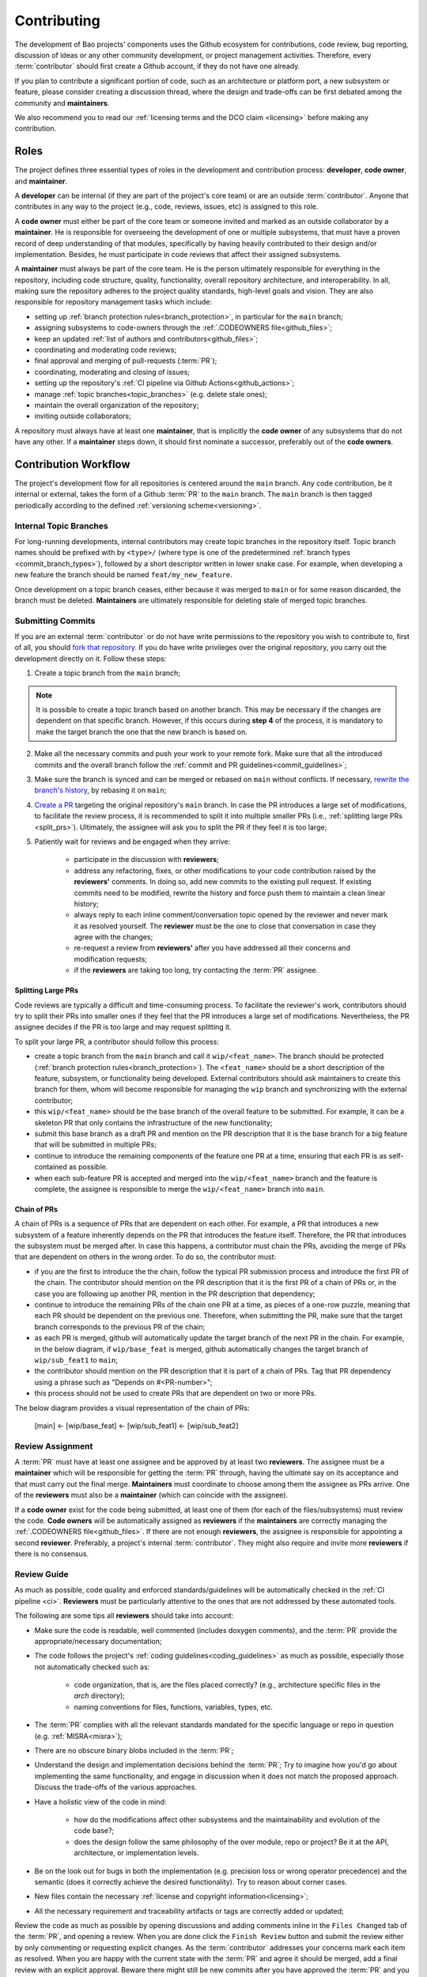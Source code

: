.. _contributing:

Contributing
============

The development of Bao projects' components uses the Github ecosystem for contributions, code
review, bug reporting, discussion of ideas or any other community development, or project
management activities. Therefore, every :term:`contributor` should first create a Github account,
if they do not have one already.

If you plan to contribute a significant portion of code, such as an architecture or platform port,
a new subsystem or feature, please consider creating a discussion thread, where the design and
trade-offs can be first debated among the community and **maintainers**.

We also recommend you to read our :ref:`licensing terms and the DCO claim <licensing>` before
making any contribution.

.. _contrib_roles:

Roles
-----

The project defines three essential types of roles in the development and contribution process:
**developer**, **code owner**, and **maintainer**.

A **developer** can be internal (if they are part of the project's core team) or are an outside
:term:`contributor`. Anyone that contributes in any way to the project (e.g., code, reviews,
issues, etc) is assigned to this role.

A **code owner** must either be part of the core team or someone invited and marked as an outside
collaborator by a **maintainer**. He is responsible for overseeing the development of one or
multiple subsystems, that must have a proven record of deep understanding of that modules,
specifically by having heavily contributed to their design and/or implementation. Besides, he must
participate in code reviews that affect their assigned subsystems.

A **maintainer** must always be part of the core team. He is the person ultimately responsible for
everything in the repository, including code structure, quality, functionality, overall repository
architecture, and interoperability. In all, making sure the repository adheres to the project
quality standards, high-level goals and vision. They are also responsible for repository management
tasks which include:

* setting up :ref:`branch protection rules<branch_protection>`, in particular for the ``main``
  branch;
* assigning subsystems to code-owners through the :ref:`.CODEOWNERS file<github_files>`;
* keep an updated :ref:`list of authors and contributors<github_files>`;
* coordinating and moderating code reviews;
* final approval and merging of pull-requests (:term:`PR`);
* coordinating, moderating and closing of issues;
* setting up the repository's :ref:`CI pipeline via Github Actions<github_actions>`;
* manage :ref:`topic branches<topic_branches>` (e.g. delete stale ones);
* maintain the overall organization of the repository;
* inviting outside collaborators;

A repository must always have at least one **maintainer**, that is implicitly the **code owner** of
any subsystems that do not have any other. If a **maintainer** steps down, it should first nominate
a successor, preferably out of the **code owners**.

.. _contribution_workflow:

Contribution Workflow
---------------------

The project's development flow for all repositories is centered around the ``main`` branch. Any
code contribution, be it internal or external, takes the form of a Github :term:`PR` to the
``main`` branch. The ``main`` branch is then tagged periodically according to the defined
:ref:`versioning scheme<versioning>`.

.. _topic_branches:

Internal Topic Branches
***********************

For long-running developments, internal contributors may create topic branches in the repository
itself. Topic branch names should be prefixed with by ``<type>/`` (where type is one of the
predetermined :ref:`branch types <commit_branch_types>`), followed by a short descriptor written in
lower snake case. For example, when developing a new feature the branch should be named
``feat/my_new_feature``.

Once development on a topic branch ceases, either because it was merged to ``main`` or for some
reason discarded, the branch must be deleted. **Maintainers** are ultimately responsible for
deleting stale of merged topic branches.

Submitting Commits
******************

If you are an external :term:`contributor` or do not have write permissions to the repository you
wish to contribute to, first of all, you should `fork that repository
<https://docs.github.com/en/get-started/quickstart/fork-a-repo>`_. If you do have write privileges
over the original repository, you carry out the development directly on it. Follow these steps:

1. Create a topic branch from the ``main`` branch;

.. note::

    It is possible to create a topic branch based on another branch. This may be necessary if the
    changes are dependent on that specific branch. However, if this occurs during **step 4** of the
    process, it is mandatory to make the target branch the one that the new branch is based on.

2. Make all the necessary commits and push your work to your remote fork. Make sure that all the
   introduced commits and the overall branch follow the :ref:`commit and PR
   guidelines<commit_guidelines>`;
3. Make sure the branch is synced and can be merged or rebased on ``main`` without conflicts. If
   necessary, `rewrite the branch's history
   <https://git-scm.com/book/en/v2/Git-Tools-Rewriting-History>`_, by rebasing it on ``main``;
4. `Create a PR <https://docs.github.com/en/pull-requests/
   collaborating-with-pull-requests/proposing-changes-to-your-work-with-pull-
   requests/creating-a-pull-request>`_ targeting the original repository's ``main`` branch. In case
   the PR introduces a large set of modifications, to facilitate the review process, it is
   recommended to split it into multiple smaller PRs (i.e., :ref:`splitting large PRs
   <split_prs>`). Ultimately, the assignee will ask you to split the PR if they feel it is too
   large;
5. Patiently wait for reviews and be engaged when they arrive:

    * participate in the discussion with **reviewers**;
    * address any refactoring, fixes, or other modifications to your code contribution raised by
      the **reviewers'** comments. In doing so, add new commits to the existing pull request. If
      existing commits need to be modified, rewrite the history and force push them to maintain a
      clean linear history;
    * always reply to each inline comment/conversation topic opened by the reviewer and never mark
      it as resolved yourself. The **reviewer** must be the one to close that conversation in case
      they agree with the changes;
    * re-request a review from **reviewers'** after you have addressed all their concerns and
      modification requests;
    * if the **reviewers** are taking too long, try contacting the :term:`PR` assignee.

.. _split_prs:

Splitting Large PRs
###################

Code reviews are typically a difficult and time-consuming process. To facilitate the reviewer's
work, contributors should try to split their PRs into smaller ones if they feel that the PR
introduces a large set of modifications. Nevertheless, the PR assignee decides if the PR is too
large and may request splitting it.

To split your large PR, a contributor should follow this process:

* create a topic branch from the ``main`` branch and call it ``wip/<feat_name>``. The branch should
  be protected (:ref:`branch protection rules<branch_protection>`). The ``<feat_name>`` should be a
  short description of the feature, subsystem, or functionality being developed. External
  contributors should ask maintainers to create this branch for them, whom will become responsible
  for managing the ``wip`` branch and synchronizing with the external contributor;
* this ``wip/<feat_name>`` should be the base branch of the overall feature to be submitted. For
  example, it can be a skeleton PR that only contains the infrastructure of the new functionality;
* submit this base branch as a draft PR and mention on the PR description that it is the base
  branch for a big feature that will be submitted in multiple PRs;
* continue to introduce the remaining components of the feature one PR at a time, ensuring that
  each PR is as self-contained as possible.
* when each sub-feature PR is accepted and merged into the ``wip/<feat_name>`` branch and the
  feature is complete, the assignee is responsible to merge the ``wip/<feat_name>`` branch into
  ``main``.

.. _chain_prs:

Chain of PRs
############

A chain of PRs is a sequence of PRs that are dependent on each other. For example, a PR that
introduces a new subsystem of a feature inherently depends on the PR that introduces the feature
itself. Therefore, the PR that introduces the subsystem must be merged after. In case this happens,
a contributor must chain the PRs, avoiding the merge of PRs that are dependent on others in the
wrong order. To do so, the contributor must:

* if you are the first to introduce the the chain, follow the typical PR submission process and
  introduce the first PR of the chain. The contributor should mention on the PR description that it
  is the first PR of a chain of PRs or, in the case you are following up another PR, mention in the
  PR description that dependency;
* continue to introduce the remaining PRs of the chain one PR at a time, as pieces of a one-row
  puzzle, meaning that each PR should be dependent on the previous one. Therefore, when submitting
  the PR, make sure that the target branch corresponds to the previous PR of the chain;
* as each PR is merged, github will automatically update the target branch of the next PR in the
  chain. For example, in the below diagram, if ``wip/base_feat`` is merged, github automatically
  changes the target branch of ``wip/sub_feat1`` to ``main``;
* the contributor should mention on the PR description that it is part of a chain of PRs. Tag that
  PR dependency using a phrase such as "Depends on #<PR-number>";
* this process should not be used to create PRs that are dependent on two or more PRs.

The below diagram provides a visual representation of the chain of PRs:

  [main] <- [wip/base_feat] <- [wip/sub_feat1] <- [wip/sub_feat2]

Review Assignment
*****************

A :term:`PR` must have at least one assignee and be approved by at least two **reviewers**. The
assignee must be a **maintainer** which will be responsible for getting the :term:`PR` through,
having the ultimate say on its acceptance and that must carry out the final merge. **Maintainers**
must coordinate to choose among them the assignee as PRs arrive. One of the **reviewers** must also
be a **maintainer** (which can coincide with the assignee).

If a **code owner** exist for the code being submitted, at least one of them (for each of the
files/subsystems) must review the code. **Code owners** will be automatically assigned as
**reviewers** if the **maintainers** are correctly managing the :ref:`.CODEOWNERS
file<github_files>`. If there are not enough **reviewers**, the assignee is responsible for
appointing a second **reviewer**. Preferably, a project's internal :term:`contributor`. They might
also require and invite more **reviewers** if there is no consensus.

Review Guide
************

As much as possible, code quality and enforced standards/guidelines will be automatically checked
in the :ref:`CI pipeline <ci>`. **Reviewers** must be particularly attentive to the ones that are
not addressed by these automated tools.

The following are some tips all **reviewers** should take into account:

* Make sure the code is readable, well commented (includes doxygen comments), and the :term:`PR`
  provide the appropriate/necessary documentation;
* The code follows the project's :ref:`coding guidelines<coding_guidelines>` as much as possible,
  especially those not automatically checked such as:

    * code organization, that is, are the files placed correctly? (e.g., architecture specific
      files in the *arch* directory);
    * naming conventions for files, functions, variables, types, etc.

* The :term:`PR` complies with all the relevant standards mandated for the specific language or
  repo in question (e.g. :ref:`MISRA<misra>`);
* There are no obscure binary blobs included in the :term:`PR`;
* Understand the design and implementation decisions behind the :term:`PR`; Try to imagine how
  you'd go about implementing the same functionality, and engage in discussion when it does not
  match the proposed approach. Discuss the trade-offs of the various approaches.
* Have a holistic view of the code in mind:

    * how do the modifications affect other subsystems and the maintainability and evolution of the
      code base?;
    * does the design follow the same philosophy of the over module, repo or project? Be it at the
      API, architecture, or implementation levels.

* Be on the look out for bugs in both the  implementation (e.g. precision loss or wrong operator
  precedence) and the semantic (does it correctly achieve the desired functionality). Try to reason
  about corner cases.
* New files contain the necessary :ref:`license and copyright information<licensing>`;
* All the necessary requirement and traceability artifacts or tags are correctly added or updated;

Review the code as much as possible by opening discussions and adding comments inline in the
``Files Changed`` tab of the :term:`PR`, and opening a review. When you are done click the ``Finish
Review`` button and submit the review either by only commenting or requesting explicit changes. As
the :term:`contributor` addresses your concerns mark each item as resolved. When you are happy with
the current state with the :term:`PR` and agree it should be merged, add a final review with an
explicit approval. Beware there might still be new commits after you have approved the :term:`PR`
and you might need or be asked to review it again.

Finally, although obvious, self-reviewing is prohibited.

Final Approval and Merging
**************************

The final approval of the :term:`PR` to ``main`` must be carried out by a **maintainer**. They
should verify the following checklist, although some of it might be automatically checked and
enforced by GitHub:

* was reviewed by at least by two **reviewers**;
* all review comments, suggestions or modification requests have been addressed;
* passes all :ref:`CI pipeline <ci>` checks;
* can be rebased on ``main`` without any conflict;

The **maintainer** shall have as the main objective when integrating the :term:`PR` to maintain a
linear git history. Therefore, it should preferably perform either a rebase of the :term:`PR`
branch on ``main`` (or fast-forward merge if possible) or perform a squash merge if they deem
necessary.

If the :term:`PR` originates from an internal topic branch, the branch should be deleted.

Finally, the **maintainer** should update any :term:`contributor`, :ref:`author and/or code owner
files<github_files>`, especially when new files are created.

.. _commit_guidelines:

Commit, Branch, and PRs Guidelines
----------------------------------

PRs: Commit History
*******************

All contributions must be submitted via Github PRs. You should ensure that all commits in the
history within the :term:`PR`:

* have messages that follow the :ref:`conventional commit style<commits_style>`
* introduce small, self-contained logical units of modifications/extensions and don't include
  irrelevant changes (typo or formatting fixes should be submitted in dedicated PRs);
* are logically related (unrelated modifications or fixes must be addressed in a separate
  ``branch/pull-request``);
* follow a logical order. That is, a commit that has a dependence on the modifications by a
  different commit of the same :term:`PR`, is after the former.
* adhere to the project's :ref:`coding guidelines<coding_guidelines>` for the targeted languages;
* tag the necessary requirements;
* introduce code that is readable and sufficiently commented/documented;
* pass all :ref:`base CI pipeline<ci>` checks, by running them locally;
* make sure your code works: test your code in as many targets as possible and write the needed
  automated tests;
* introduces or updates the necessary documentation;
* the branch can be rebased on ``main`` without conflicts;
* the :ref:`appropriate license and copyright information<licensing>` is present and updated;
* make sure you have the rights to all the submitted code and that :ref:`all commits contain a
  sign-off message<commit_signoff>`, acknowledging the :ref:`DCO<dco>`;

Commits: Structure, Format, and Sign-off
****************************************

All commits follow a set of guidelines for the message structure and format. Moreover, they should
all be sign-off by the contributor.

.. _commits_style:

Message Structure
#################

The git commit messages must always contain a **header**, a **body**, and a **footer**. We follow
the `Convential Commits <https://www.conventionalcommits.org/en/v1.0.0/?>`_ specification (with
some slight deviations) that provides an easy set of rules for creating an explicit commit history.
This leads to more readable messages that are self-explanatory through the project history.

Each commit message has the following structure:

.. code-block:: none

    [header]
        <type>(<scope>): <description>

    [body]
        <free-form-description>

    [footer]
        <ref-issue> <ref-req> <ref-misra> <sign-off>

**Message header**

The commit message **header** has a special format that includes a **type**, a optional **scope**,
and a **description**. The prefix ``<type>`` consists of a noun describing the type of commit.
These nouns are pre-defined and described in the below table (:ref:`msg_format`). The *optional*
prefix ``<scope>`` may be provided after the type to identify the subsystem, architecture of
platform affected by the changes. The ``<description>`` field follows immediately after the colon
and space after the type/scope prefix. It must provide a short summary of the code changes.

**Message body**

The commit message **body** must be descriptive enough to address in the
``<free-form-description>`` at least the following points:

* describes the introduced features, fixes, extensions, and refactoring;
* provide a brief rationale for the chosen implementation or overall approach;
* how are you sure it works, i.e., describe the tests and corner cases you ran;

**Message footer**

The ``<footer>`` consists of a list of optional references when the commit:

* ``<ref-issue>``: addresses a GitHub issue (issue ID)
* ``<ref-misra>``: introduces a misra deviation (misra deviation or permit ID)
* ``<ref-req>``: implements a given requirement (requirement ID)
* ``<sign-off>``: a sign-off message that attests that he agrees with the :term:`contributor`
  adheres :ref:`dco` (see :ref:`commit_signoff`)

**Commit Example:**

.. code-block:: none

    feat(atf): add partitions initialization routine

    Start developing the partitions initialization routine. To achieve this we need to: 1. Wake-up
    each partitions primary cpu (the partition is responsible to start-up the other cpus) 2. Set-up
    cookie registers that should only be accessible by the partitioner (design decision) 3. Jump to
    the partition entrypoint A conditional pre-processor macro defines what should be included
    (atf_stubs.h) or excluded when building the partitioner for the ATF (ATF_BUILD).

    Issue: #123 Signed-off-by: Your Name <your.name@example.com>

.. _msg_format:

Message Format
##############

The format of the message, especially the header, is checked using the `gitlint
<https://jorisroovers.com/gitlint/>`_ tool referenced in :ref:`CI pipeline<ci>`. For detailed
information on the commit format check the ``.gitlint`` file in the `CI repository
<https://github.com/bao-project/bao-ci>`_, which defines a certain set of rules that comply with
the following list:

* **Header** must follow Conventional Commits style
* **Header** length must be < 80 chars and > 10 chars.
* **Header** cannot have trailing whitespace (space or tab)
* **Header** cannot have trailing punctuation (?:!.,;)
* **Header** cannot contain hard tab characters (``\t``)
* **Header** cannot have leading whitespace (space or tab)
* **Body** message must be always specified
* **Body** lines must be < 80 chars
* **Body** cannot have trailing whitespace (space or tab)
* **Body** cannot contain hard tab characters (``\t``)
* **Body** first line (second line of commit message) must be empty
* **Body** length must be at least 20 characters
* **Body** message must be specified
* **Body** must contain references to certain files if those files are changed in the last commit

.. _commit_signoff:

Commit Sign-off
###############

All commits must contain a sign-off message that attests you adhere to the :ref:`DCO<dco>`
containing:

* ``Your Name`` should be replaced by your legal name
* ``your.email@example.com`` should be replaced by your email that you are using to author the
  commit

This message must follow the format:

.. code-block:: none

    Signed-off-by: Your Name <your.email@example.com>

You can easily add this to your commit by using ``-s`` flag when running the ``git commit``
command. Beware that if your changing an existing signed commit, you should add your sign-off right
after the previous author. Make sure that your local git name and email configuration are correct
and match the ones used in you GitHub account.

.. code-block:: shell

    git config --global user.name "Your Name" git config --global user.email
    "your.email@example.com"

PRs: Title and Body (Templates)
###############################

When submitting a PR, the title message should follow this structure:

.. code-block:: none

    <branch-type>/<branch-name>: <short-summary>

All PRs follow a designate template located in ``.github/pull_request_template.md`` file. Each time
a contributor opens a PR, the Github will automatically generated a body for the PR that follows
that template. The contributor must follow the template guidelines before submitting the PR.

.. _commit_branch_types:

Commits and Branch Types
************************

The following are the allowed types for topic branches, commits, and PRs:

* ``fix``: bug fix
* ``ref``: refactoring of a code block that neither fixes a bug nor adds a feature
* ``feat``: a new feature
* ``build``: changes that affect the build system or external dependencies
* ``doc``: documentation only changes [#]_
* ``perf``: a code change that improves performance
* ``wip``: a code change that is still a work in progress
* ``exp``: a code change that is purely experimental for now
* ``test``: adding missing tests or correcting existing ones
* ``opt``: modifications pertaining only to optimizations
* ``ci``: changes to the :term:`CI` configuration files and scripts [#]_
* ``style``: changes that do not affect the meaning of the code (formatting, typos, naming, etc.)
* ``update``: changes that brings a feature, setup, or configuration up to date by adding new or
  updated information (e.g., updating a version, adding a new item to a list, updating CODEOWNERS,
  bumping the :term:`CI` repo)

.. [#] Cannot be used in the `bao-docs <https://github.com/bao-project/bao-docs>`_ repo.
.. [#] Cannot be used in the `bao-ci <https://github.com/bao-project/bao-ci>`_ repo.


Github Repository Setup and Management
--------------------------------------

.. _github_files:

Repository Files
****************

Github uses special files which might be used to highlight some information, or automate some
specific functionality. The project's repositories must have the following files set up, relative
to their top-level directory:

* ``README``: the readme file must have a summary about the repository's content, functionality,
  etc., as well as a quick guide on how to use it (build, install, etc.);
* ``LICENSE``: a document of the license chosen for the repository and other copyright or legal
  restrictions;
* ``CONTRIBUTORS`` and ``AUTHORS``: list all :ref:`contributors and
  authors<authors_and_contributors>` that submit code to that repository.
* ``.github/CODEOWNERS``: identifies the coder owners of the repository so they can be
  automatically notified for code-review. The file first line must assign all files to the
  repository's **maintainers**;
* ``.github/pull_request_template.md``: template to be automatically used and generated by Github
  when a PR is open.
* ``.github/ISSUE_TEMPLATE/bug_report.md``: template to be automatically used and generated by
  Github when a *bug*-labeled issue is open.
* ``.github/ISSUE_TEMPLATE/feature_request.md``: template to be automatically used and generated by
  Github when a *feature-request*-labeled issue is open.

.. _authors_and_contributors:

Author and Contributors
***********************

Besides the ``git log``, Bao Project's repositories should explicitly list their contributors in to
files at the repo's top-level:

* The ``CONTRIBUTORS`` file must list every person who contributes to the project, even in a minor
  way with bug fixes, optimizations, etc.

* The ``AUTHORS`` files list the developers who have made some significant contribution to the
  system, such as implementing a new feature, subsystem, port to a new architecture/platform, and
  the like.

These files must list :term:`contributor`/author per line, preferably in the format

.. code-block:: none

    Contributor's Name <contributors@email.com>

using the name and e-mail associated with their Github accounts and commits. However, if some
:term:`contributor` requests to be listed in another format, (e.g. using some alias), we can also
accommodate it.

If a :term:`contributor` does not wish to be listed or have any of their information removed,
maintainers must fulfill their request.

Preferably, these files should list the contributors/authors in a chronologic order regarding their
first contribution. That means each time a new person is added it is appended at the end of the
file.

.. _branch_protection:

Branch Protection
*****************

All repositories should have protection rules configured for both the ``main`` and ``wip/``
branches. These rules are designed to enforce the guidelines outlined in the :ref:`contribution
workflow<contribution_workflow>`. In the repository's ``Settings -> Branches`` menu, the protection
rules must be created with the following options:

* Require a pull request before merging:

    * Required approvals: 2
    * Dismiss stale pull request approvals when new commits are pushed
    * Required review from **code owners**

* Require the status checks to pass before merging

    * Require branches to be up to date before merging

* Require conversation resolution before merging
* Require linear history
* Do not allow bypassing the above settings

Other topic branches might also be subject to protection rules at the will of the repository's
**maintainers**.

.. _github_actions:

CI/GitHub Actions
*****************

Every repository must have an automated :ref:`CI pipeline <ci>` setup using GitHub Actions.
Specifically, by adding workflow yaml files to the ``.github/workflows`` directory. The `CI
repository <https://github.com/bao-project/bao-ci>`_ contains a number of templates as well as
further instructions on how to set it up.

Here are a few workflows a **maintainer** should add to the repository's :term:`CI`:

* commit message linting: apply gitlint to verify all the PRs' commit messages follow the
  conventional commit style;
* copyright and license check: making sure all files have the necessary license and copyright
  information;
* language format/linting: apply the language format checkers defined in the :ref:`CI repository
  <gitact_checkers>` for the repo's used languages (e.g. clang-format for C or pylint for python);
* static analysis: apply static analyses defined in :ref:`CI repository <gitact_checkers>` for the
  repo's used language (e.g. misra-check for C language);
* build: build the repository for a representative set of targets and configurations (using GitHub
  Actions' strategy matrix);

The **maintainers** are free to add more Github workflows they feel are needed due to the
specificities of the repository.

Repository Templates
********************

The `bao-ci <https://github.com/bao-project/bao-ci>`_ repo provides a ``.github/templates`` folder
containing general templates for PRs and Issues. Please be advised that these only provide a set of
general topics that a maintainer can use as a basis. The maintainer is responsible for adapting
these templates by modifying them or adding fields that they feels are missing, given the
repository specificities.

PR Templates
############

A repository must provide a template that Github will use to auto-populate PR description fields,
structuring the report and guiding contributors on what information they should provide. The
:term:`maintainer` of the repository is responsible for setting up and organizing these templates,
adapting them to the repository's specificities and constraints(e.g., type of changes, tests
performed).

The PR template is described in ``.github/pull_request_template.md``.

Issues Templates
################

A repository must provide templates that Github will use to auto-populate issue description fields,
structuring the report and guiding contributors on what information they should provide. The
:term:`maintainer` of the repository is responsible for setting up and organizing these templates,
adapting them to the repository's specificities and constraints.

At least two issue templates must be created:

* ``.github/ISSUE_TEMPLATE/bug_report.md``: consistently details and organizes a bug report
* ``.github/ISSUE_TEMPLATE/feature_request.md``: details an idea/suggestion for a new feature and
  analyzes its trade-offs

Git Submodules Setup
********************

The Git submodules feature is used across several repositories. For example, the CI workflow is
typically added as a submodule on other repository subsystems to enable the CI pipeline. When
creating a submodule, a developer must ensure that the ``.gitmodules`` configuration file (that
stores the mapping between the project’s URL and the local subdirectory) uses the SSH URL.

To add a submodule using an SSH URL, you can use the ``git submodule add`` command followed by the
SSH URL of the repository you want to add as a submodule.

For example:

.. code-block:: shell

    git submodule add ssh://git@example.com/path/to/repo.git

This will add the repository at the specified SSH URL as a submodule to your current Git
repository. Keep in mind that you need to have access to the repository that you want to add as a
submodule and be authenticated with the appropriate credentials in order to use an SSH URL.

Final layout of the ``.gitmodules`` configuration file:

.. code-block:: none

    [submodule "ci"] path = ci url = git@github.com:bao-project/bao-ci.git

.. TODO:

.. Non-??? contributions
.. ----------------------

.. Reporting Bugs
.. **************

.. - issue labels?

.. Issue template


.. Proposing Ideas
.. ***************

.. discussions

.. how to introduce ideas

.. how to divide a planned (complex) feature into tasks and track them

.. Versioning
.. ----------

.. add ref to "requirements and traceability" mentions throughout the document
